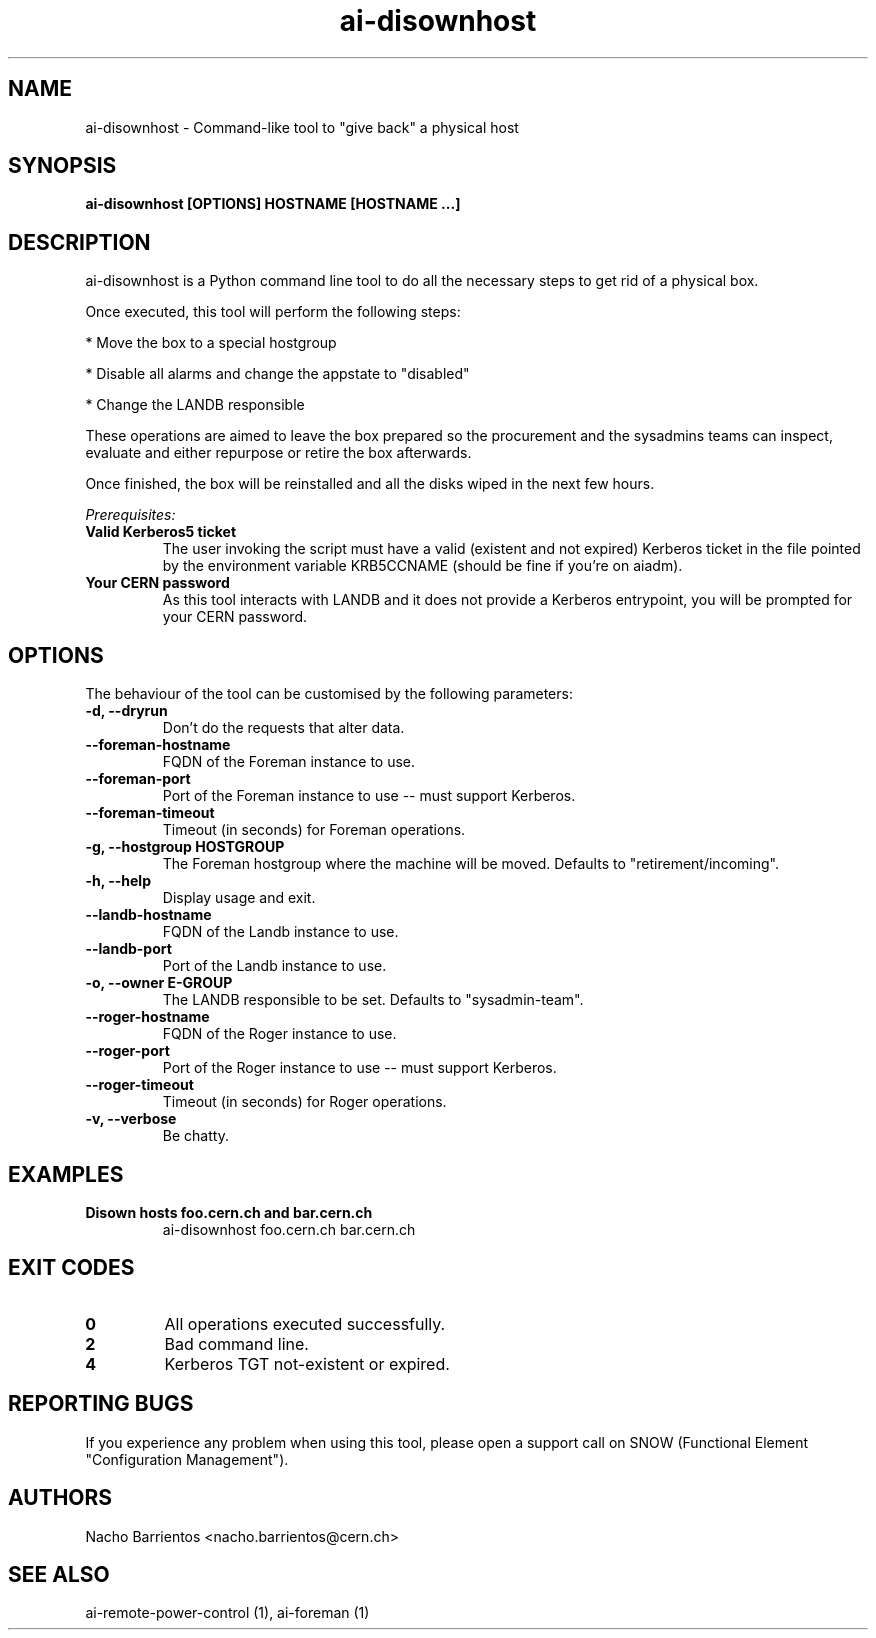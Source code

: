 .TH ai-disownhost "1" "April 2015" "ai-disownhost" "User Commands"
.SH NAME
ai-disownhost \- Command-like tool to "give back" a physical host

.SH SYNOPSIS
.B "ai-disownhost" [OPTIONS] HOSTNAME [HOSTNAME ...]

.SH DESCRIPTION
ai-disownhost is a Python command line tool to do all the necessary
steps to get rid of a physical box.

.LP
Once executed, this tool will perform the following steps:

.LP
* Move the box to a special hostgroup
.LP
* Disable all alarms and change the appstate to "disabled"
.LP
* Change the LANDB responsible

These operations are aimed to leave the box prepared so the procurement
and the sysadmins teams can inspect, evaluate and either repurpose or
retire the box afterwards.

Once finished, the box will be reinstalled and all the disks wiped in the
next few hours.

.LP
.I Prerequisites:
.TP
.B Valid Kerberos5 ticket
The user invoking the script must have a valid (existent and not expired)
Kerberos ticket in the file pointed by the environment variable KRB5CCNAME
(should be fine if you're on aiadm).

.TP
.B Your CERN password
As this tool interacts with LANDB and it does not provide a Kerberos
entrypoint, you will be prompted for your CERN password.

.SH OPTIONS
The behaviour of the tool can be customised by the following
parameters:

.TP
.B -d, --dryrun
Don't do the requests that alter data.

.TP
.B --foreman-hostname
FQDN of the Foreman instance to use.

.TP
.B --foreman-port
Port of the Foreman instance to use -- must support Kerberos.

.TP
.B --foreman-timeout
Timeout (in seconds) for Foreman operations.

.TP
.B -g, --hostgroup HOSTGROUP
The Foreman hostgroup where the machine will be moved.
Defaults to "retirement/incoming".

.TP
.B -h, --help
Display usage and exit.

.TP
.B --landb-hostname
FQDN of the Landb instance to use.

.TP
.B --landb-port
Port of the Landb instance to use.

.TP
.B -o, --owner E-GROUP
The LANDB responsible to be set. Defaults to "sysadmin-team".

.TP
.B --roger-hostname
FQDN of the Roger instance to use.

.TP
.B --roger-port
Port of the Roger instance to use -- must support Kerberos.

.TP
.B --roger-timeout
Timeout (in seconds) for Roger operations.

.TP
.B -v, --verbose
Be chatty.

.SH EXAMPLES

.TP
.B Disown hosts foo.cern.ch and bar.cern.ch
ai-disownhost foo.cern.ch bar.cern.ch

.SH EXIT CODES
.TP
.B 0
All operations executed successfully.
.TP
.B 2
Bad command line.
.TP
.B 4
Kerberos TGT not-existent or expired.

.SH REPORTING BUGS
If you experience any problem when using this tool, please open a support
call on SNOW (Functional Element "Configuration Management").

.SH AUTHORS
Nacho Barrientos <nacho.barrientos@cern.ch>

.SH SEE ALSO
ai-remote-power-control (1), ai-foreman (1)
